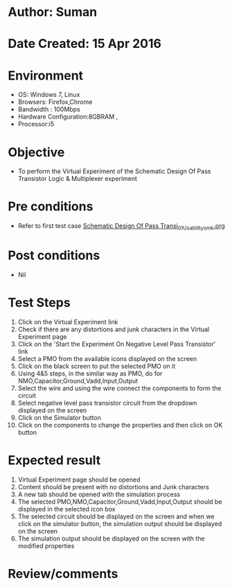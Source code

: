 * Author: Suman
* Date Created: 15 Apr 2016
* Environment
  - OS: Windows 7, Linux
  - Browsers: Firefox,Chrome
  - Bandwidth : 100Mbps
  - Hardware Configuration:8GBRAM , 
  - Processor:i5

* Objective
  - To perform the Virtual Experiment of the Schematic Design Of Pass Transistor Logic & Multiplexer experiment

* Pre conditions
  - Refer to first test case [[https://github.com/Virtual-Labs/vlsi-iiith/blob/master/test-cases/integration_test-cases/Schematic Design Of Pass Transi/Schematic Design Of Pass Transi_01_Usability_smk.org][Schematic Design Of Pass Transi_01_Usability_smk.org]]

* Post conditions
  - Nil
* Test Steps
  1. Click on the Virtual Experiment link 
  2. Check if there are any distortions and junk characters in the Virtual Experiment page
  3. Click on the 'Start the Experiment On Negative Level Pass Transistor' link
  4. Select a PMO from the available icons displayed on the screen
  5. Click on the black screen to put the selected PMO on it 
  6. Using 4&5 steps, in the similar way as PMO, do for NMO,Capacitor,Ground,Vadd,Input,Output
  7. Select the wire and using the wire connect the components to form the circuit
  8. Select negative level pass transistor circuit from the dropdown displayed on the screen
  9. Click on the Simulator button
  10. Click on the components to change the properties and then click on OK button

* Expected result
  1. Virtual Experiment page should be opened
  2. Content should be present with no distortions and Junk characters
  3. A new tab should be opened with the simulation process
  4. The selected PMO,NMO,Capacitor,Ground,Vadd,Input,Output should be displayed in the selected icon box
  5. The selected circuit should be displayed on the screen and when we click on the simulator button, the simulation output should be displayed on the screen
  6. The simulation output should be displayed on the screen with the modified properties

* Review/comments


